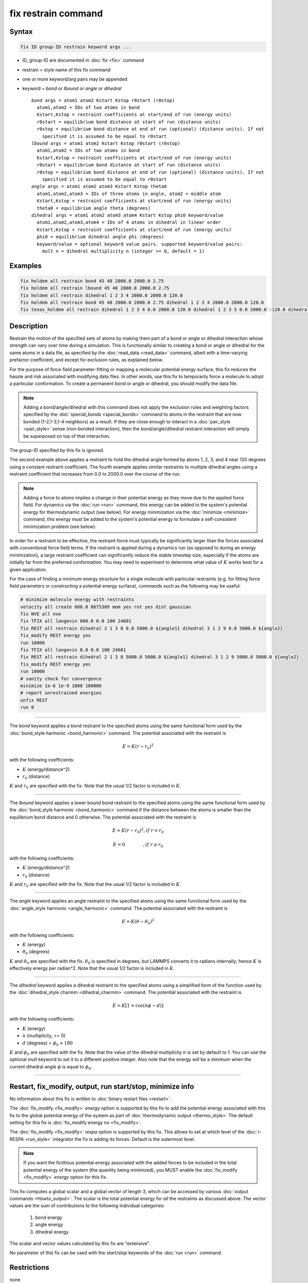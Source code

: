 .. index:: fix restrain

fix restrain command
====================

Syntax
""""""

.. code-block:: LAMMPS

   fix ID group-ID restrain keyword args ...

* ID, group-ID are documented in :doc:`fix <fix>` command
* restrain = style name of this fix command
* one or more keyword/arg pairs may be appended
* keyword = *bond* or *lbound* or *angle* or *dihedral*

  .. parsed-literal::

       *bond* args = atom1 atom2 Kstart Kstop r0start (r0stop)
         atom1,atom2 = IDs of two atoms in bond
         Kstart,Kstop = restraint coefficients at start/end of run (energy units)
         r0start = equilibrium bond distance at start of run (distance units)
         r0stop = equilibrium bond distance at end of run (optional) (distance units). If not
           specified it is assumed to be equal to r0start
       *lbound* args = atom1 atom2 Kstart Kstop r0start (r0stop)
         atom1,atom2 = IDs of two atoms in bond
         Kstart,Kstop = restraint coefficients at start/end of run (energy units)
         r0start = equilibrium bond distance at start of run (distance units)
         r0stop = equilibrium bond distance at end of run (optional) (distance units). If not
           specified it is assumed to be equal to r0start
       *angle* args = atom1 atom2 atom3 Kstart Kstop theta0
         atom1,atom2,atom3 = IDs of three atoms in angle, atom2 = middle atom
         Kstart,Kstop = restraint coefficients at start/end of run (energy units)
         theta0 = equilibrium angle theta (degrees)
       *dihedral* args = atom1 atom2 atom3 atom4 Kstart Kstop phi0 keyword/value
         atom1,atom2,atom3,atom4 = IDs of 4 atoms in dihedral in linear order
         Kstart,Kstop = restraint coefficients at start/end of run (energy units)
         phi0 = equilibrium dihedral angle phi (degrees)
         keyword/value = optional keyword value pairs. supported keyword/value pairs:
           *mult* n = dihedral multiplicity n (integer >= 0, default = 1)

Examples
""""""""

.. code-block:: LAMMPS

   fix holdem all restrain bond 45 48 2000.0 2000.0 2.75
   fix holdem all restrain lbound 45 48 2000.0 2000.0 2.75
   fix holdem all restrain dihedral 1 2 3 4 2000.0 2000.0 120.0
   fix holdem all restrain bond 45 48 2000.0 2000.0 2.75 dihedral 1 2 3 4 2000.0 2000.0 120.0
   fix texas_holdem all restrain dihedral 1 2 3 4 0.0 2000.0 120.0 dihedral 1 2 3 5 0.0 2000.0 -120.0 dihedral 1 2 3 6 0.0 2000.0 0.0

Description
"""""""""""

Restrain the motion of the specified sets of atoms by making them part
of a bond or angle or dihedral interaction whose strength can vary
over time during a simulation.  This is functionally similar to
creating a bond or angle or dihedral for the same atoms in a data
file, as specified by the :doc:`read_data <read_data>` command, albeit
with a time-varying prefactor coefficient, and except for exclusion
rules, as explained below.

For the purpose of force field parameter-fitting or mapping a molecular
potential energy surface, this fix reduces the hassle and risk
associated with modifying data files.  In other words, use this fix to
temporarily force a molecule to adopt a particular conformation.  To
create a permanent bond or angle or dihedral, you should modify the
data file.

.. note::

   Adding a bond/angle/dihedral with this command does not apply
   the exclusion rules and weighting factors specified by the
   :doc:`special_bonds <special_bonds>` command to atoms in the restraint
   that are now bonded (1-2,1-3,1-4 neighbors) as a result.  If they are
   close enough to interact in a :doc:`pair_style <pair_style>` sense
   (non-bonded interaction), then the bond/angle/dihedral restraint
   interaction will simply be superposed on top of that interaction.

The group-ID specified by this fix is ignored.

The second example above applies a restraint to hold the dihedral
angle formed by atoms 1, 2, 3, and 4 near 120 degrees using a constant
restraint coefficient.  The fourth example applies similar restraints
to multiple dihedral angles using a restraint coefficient that
increases from 0.0 to 2000.0 over the course of the run.

.. note::

   Adding a force to atoms implies a change in their potential
   energy as they move due to the applied force field.  For dynamics via
   the :doc:`run <run>` command, this energy can be added to the system's
   potential energy for thermodynamic output (see below).  For energy
   minimization via the :doc:`minimize <minimize>` command, this energy
   must be added to the system's potential energy to formulate a
   self-consistent minimization problem (see below).

In order for a restraint to be effective, the restraint force must
typically be significantly larger than the forces associated with
conventional force field terms.  If the restraint is applied during a
dynamics run (as opposed to during an energy minimization), a large
restraint coefficient can significantly reduce the stable timestep
size, especially if the atoms are initially far from the preferred
conformation.  You may need to experiment to determine what value of :math:`K`
works best for a given application.

For the case of finding a minimum energy structure for a single
molecule with particular restraints (e.g. for fitting force field
parameters or constructing a potential energy surface), commands such
as the following may be useful:

.. code-block:: LAMMPS

   # minimize molecule energy with restraints
   velocity all create 600.0 8675309 mom yes rot yes dist gaussian
   fix NVE all nve
   fix TFIX all langevin 600.0 0.0 100 24601
   fix REST all restrain dihedral 2 1 3 8 0.0 5000.0 ${angle1} dihedral 3 1 2 9 0.0 5000.0 ${angle2}
   fix_modify REST energy yes
   run 10000
   fix TFIX all langevin 0.0 0.0 100 24601
   fix REST all restrain dihedral 2 1 3 8 5000.0 5000.0 ${angle1} dihedral 3 1 2 9 5000.0 5000.0 ${angle2}
   fix_modify REST energy yes
   run 10000
   # sanity check for convergence
   minimize 1e-6 1e-9 1000 100000
   # report unrestrained energies
   unfix REST
   run 0

----------

The *bond* keyword applies a bond restraint to the specified atoms
using the same functional form used by the :doc:`bond_style harmonic <bond_harmonic>` command.  The potential associated with
the restraint is

.. math::

   E = K (r - r_0)^2

with the following coefficients:

* :math:`K` (energy/distance\^2)
* :math:`r_0` (distance)

:math:`K` and :math:`r_0` are specified with the fix.  Note that the usual 1/2 factor
is included in :math:`K`.

----------

The *lbound* keyword applies a lower bound bond restraint to the specified atoms
using the same functional form used by the :doc:`bond_style harmonic <bond_harmonic>` command if the distance between
the atoms is smaller than the equilibrium bond distance and 0 otherwise. The potential associated with
the restraint is

.. math::

   E = K (r - r_0)^2 ,if\;r < r_0

.. math::

   E = 0 \qquad\quad\quad ,if\;r \ge r_0

with the following coefficients:

* :math:`K` (energy/distance\^2)
* :math:`r_0` (distance)

:math:`K` and :math:`r_0` are specified with the fix.  Note that the usual 1/2 factor
is included in :math:`K`.

----------

The *angle* keyword applies an angle restraint to the specified atoms
using the same functional form used by the :doc:`angle_style harmonic <angle_harmonic>` command.  The potential associated with
the restraint is

.. math::

   E = K (\theta - \theta_0)^2

with the following coefficients:

* :math:`K` (energy)
* :math:`\theta_0` (degrees)

:math:`K` and :math:`\theta_0` are specified with the fix.
:math:`\theta_0` is specified in degrees, but LAMMPS converts it to
radians internally; hence :math:`K` is effectively energy per
radian\^2.  Note that the usual 1/2 factor is included in :math:`K`.

----------

The *dihedral* keyword applies a dihedral restraint to the specified
atoms using a simplified form of the function used by the
:doc:`dihedral_style charmm <dihedral_charmm>` command.  The potential
associated with the restraint is

.. math::

   E = K [ 1 + \cos (n \phi - d) ]

with the following coefficients:

* :math:`K` (energy)
* :math:`n` (multiplicity, >= 0)
* :math:`d` (degrees) = :math:`\phi_0 + 180`

:math:`K` and :math:`\phi_0` are specified with the fix.  Note that the value of the
dihedral multiplicity :math:`n` is set by default to 1. You can use the
optional *mult* keyword to set it to a different positive integer.
Also note that the energy will be a minimum when the
current dihedral angle :math:`\phi` is equal to :math:`\phi_0`.

----------

Restart, fix_modify, output, run start/stop, minimize info
"""""""""""""""""""""""""""""""""""""""""""""""""""""""""""

No information about this fix is written to :doc:`binary restart files
<restart>`.

The :doc:`fix_modify <fix_modify>` *energy* option is supported by
this fix to add the potential energy associated with this fix to the
global potential energy of the system as part of :doc:`thermodynamic
output <thermo_style>` The default setting for this fix is
:doc:`fix_modify energy no <fix_modify>`.

The :doc:`fix_modify <fix_modify>` *respa* option is supported by this
fix. This allows to set at which level of the :doc:`r-RESPA
<run_style>` integrator the fix is adding its forces. Default is the
outermost level.

.. note::

   If you want the fictitious potential energy associated with the
   added forces to be included in the total potential energy of the
   system (the quantity being minimized), you MUST enable the
   :doc:`fix_modify <fix_modify>` *energy* option for this fix.

This fix computes a global scalar and a global vector of length 3,
which can be accessed by various :doc:`output commands <Howto_output>`.
The scalar is the total potential energy for *all* the restraints as
discussed above. The vector values are the sum of contributions to the
following individual categories:

  #. bond energy
  #. angle energy
  #. dihedral energy

The scalar and vector values calculated by this fix are "extensive".

No parameter of this fix can be used with the *start/stop* keywords of
the :doc:`run <run>` command.

Restrictions
""""""""""""
none

Related commands
""""""""""""""""

none


Default
"""""""

none
